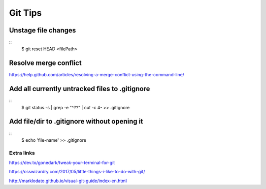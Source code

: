 Git Tips
==========

Unstage file changes
---------------------
::
	$ git reset HEAD <filePath>


Resolve merge conflict
-----------------------
https://help.github.com/articles/resolving-a-merge-conflict-using-the-command-line/


Add all currently untracked files to .gitignore
------------------------------------------------
::
	$ git status -s | grep -e "^\?\?" | cut -c 4- >> .gitignore
..
	https://stackoverflow.com/questions/15862598/how-to-add-all-currently-untracked-files-folders-to-git-ignore

Add file/dir to .gitignore without opening it
----------------------------------------------
::
	$ echo 'file-name' >> .gitignore
..
	http://www.tilcode.com/how-to-quickly-add-lines-to-gitignore-using-the-command-line/


Extra links
............

https://dev.to/gonedark/tweak-your-terminal-for-git

https://csswizardry.com/2017/05/little-things-i-like-to-do-with-git/

http://marklodato.github.io/visual-git-guide/index-en.html